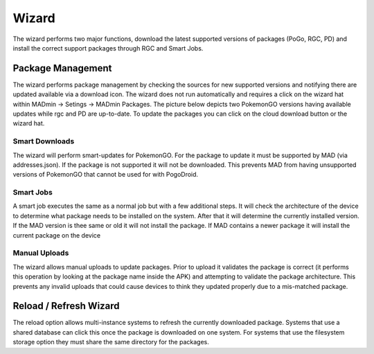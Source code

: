 ================
Wizard
================

The wizard performs two major functions, download the latest supported versions of packages (PoGo, RGC, PD) and install
the correct support packages through RGC and Smart Jobs.

Package Management
-------------------

The wizard performs package management by checking the sources for new supported versions and notifying there are
updated available via a download icon. The wizard does not run automatically and requires a click on the wizard hat
within MADmin -> Setings -> MADmin Packages. The picture below depicts two PokemonGO versions having available updates
while rgc and PD are up-to-date. To update the packages you can click on the cloud download button or the wizard hat.

.. image:: /_static/wizard/available_packages.png

Smart Downloads
^^^^^^^^^^^^^^^^
The wizard will perform smart-updates for PokemonGO. For the package to update it must be supported by MAD (via
addresses.json). If the package is not supported it will not be downloaded. This prevents MAD from having unsupported
versions of PokemonGO that cannot be used for with PogoDroid.

Smart Jobs
^^^^^^^^^^^
A smart job executes the same as a normal job but with a few additional steps. It will check the architecture of the
device to determine what package needs to be installed on the system. After that it will determine the currently
installed version. If the MAD version is thee same or old it will not install the package. If MAD contains a newer
package it will install the current package on the device


Manual Uploads
^^^^^^^^^^^^^^^
The wizard allows manual uploads to update packages. Prior to upload it validates the package is correct (it performs
this operation by looking at the package name inside the APK) and attempting to validate the package architecture. This
prevents any invalid uploads that could cause devices to think they updated properly due to a mis-matched package.

Reload / Refresh Wizard
------------------------
The reload option allows multi-instance systems to refresh the currently downloaded package. Systems that use a shared
database can click this once the package is downloaded on one system. For systems that use the filesystem storage
option they must share the same directory for the packages.
